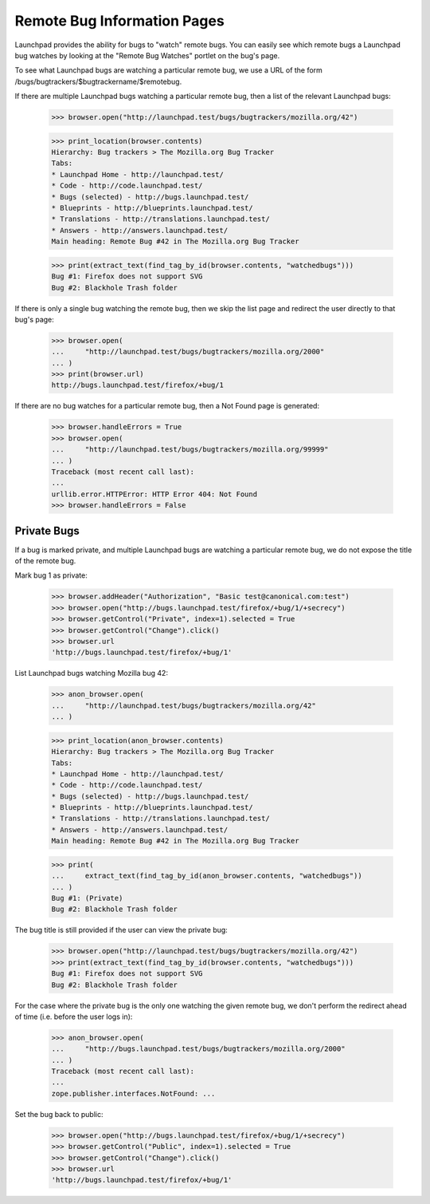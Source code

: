 Remote Bug Information Pages
============================

Launchpad provides the ability for bugs to "watch" remote bugs.  You
can easily see which remote bugs a Launchpad bug watches by looking at
the "Remote Bug Watches" portlet on the bug's page.

To see what Launchpad bugs are watching a particular remote bug, we
use a URL of the form /bugs/bugtrackers/$bugtrackername/$remotebug.

If there are multiple Launchpad bugs watching a particular remote bug,
then a list of the relevant Launchpad bugs:

    >>> browser.open("http://launchpad.test/bugs/bugtrackers/mozilla.org/42")

    >>> print_location(browser.contents)
    Hierarchy: Bug trackers > The Mozilla.org Bug Tracker
    Tabs:
    * Launchpad Home - http://launchpad.test/
    * Code - http://code.launchpad.test/
    * Bugs (selected) - http://bugs.launchpad.test/
    * Blueprints - http://blueprints.launchpad.test/
    * Translations - http://translations.launchpad.test/
    * Answers - http://answers.launchpad.test/
    Main heading: Remote Bug #42 in The Mozilla.org Bug Tracker

    >>> print(extract_text(find_tag_by_id(browser.contents, "watchedbugs")))
    Bug #1: Firefox does not support SVG
    Bug #2: Blackhole Trash folder

If there is only a single bug watching the remote bug, then we skip
the list page and redirect the user directly to that bug's page:

    >>> browser.open(
    ...     "http://launchpad.test/bugs/bugtrackers/mozilla.org/2000"
    ... )
    >>> print(browser.url)
    http://bugs.launchpad.test/firefox/+bug/1

If there are no bug watches for a particular remote bug, then a Not
Found page is generated:

    >>> browser.handleErrors = True
    >>> browser.open(
    ...     "http://launchpad.test/bugs/bugtrackers/mozilla.org/99999"
    ... )
    Traceback (most recent call last):
    ...
    urllib.error.HTTPError: HTTP Error 404: Not Found
    >>> browser.handleErrors = False


Private Bugs
------------

If a bug is marked private, and multiple Launchpad bugs are watching a
particular remote bug, we do not expose the title of the remote bug.

Mark bug 1 as private:

    >>> browser.addHeader("Authorization", "Basic test@canonical.com:test")
    >>> browser.open("http://bugs.launchpad.test/firefox/+bug/1/+secrecy")
    >>> browser.getControl("Private", index=1).selected = True
    >>> browser.getControl("Change").click()
    >>> browser.url
    'http://bugs.launchpad.test/firefox/+bug/1'

List Launchpad bugs watching Mozilla bug 42:

    >>> anon_browser.open(
    ...     "http://launchpad.test/bugs/bugtrackers/mozilla.org/42"
    ... )

    >>> print_location(anon_browser.contents)
    Hierarchy: Bug trackers > The Mozilla.org Bug Tracker
    Tabs:
    * Launchpad Home - http://launchpad.test/
    * Code - http://code.launchpad.test/
    * Bugs (selected) - http://bugs.launchpad.test/
    * Blueprints - http://blueprints.launchpad.test/
    * Translations - http://translations.launchpad.test/
    * Answers - http://answers.launchpad.test/
    Main heading: Remote Bug #42 in The Mozilla.org Bug Tracker

    >>> print(
    ...     extract_text(find_tag_by_id(anon_browser.contents, "watchedbugs"))
    ... )
    Bug #1: (Private)
    Bug #2: Blackhole Trash folder

The bug title is still provided if the user can view the private bug:

    >>> browser.open("http://launchpad.test/bugs/bugtrackers/mozilla.org/42")
    >>> print(extract_text(find_tag_by_id(browser.contents, "watchedbugs")))
    Bug #1: Firefox does not support SVG
    Bug #2: Blackhole Trash folder

For the case where the private bug is the only one watching the given
remote bug, we don't perform the redirect ahead of time (i.e. before the
user logs in):

    >>> anon_browser.open(
    ...     "http://bugs.launchpad.test/bugs/bugtrackers/mozilla.org/2000"
    ... )
    Traceback (most recent call last):
    ...
    zope.publisher.interfaces.NotFound: ...

Set the bug back to public:

    >>> browser.open("http://bugs.launchpad.test/firefox/+bug/1/+secrecy")
    >>> browser.getControl("Public", index=1).selected = True
    >>> browser.getControl("Change").click()
    >>> browser.url
    'http://bugs.launchpad.test/firefox/+bug/1'
